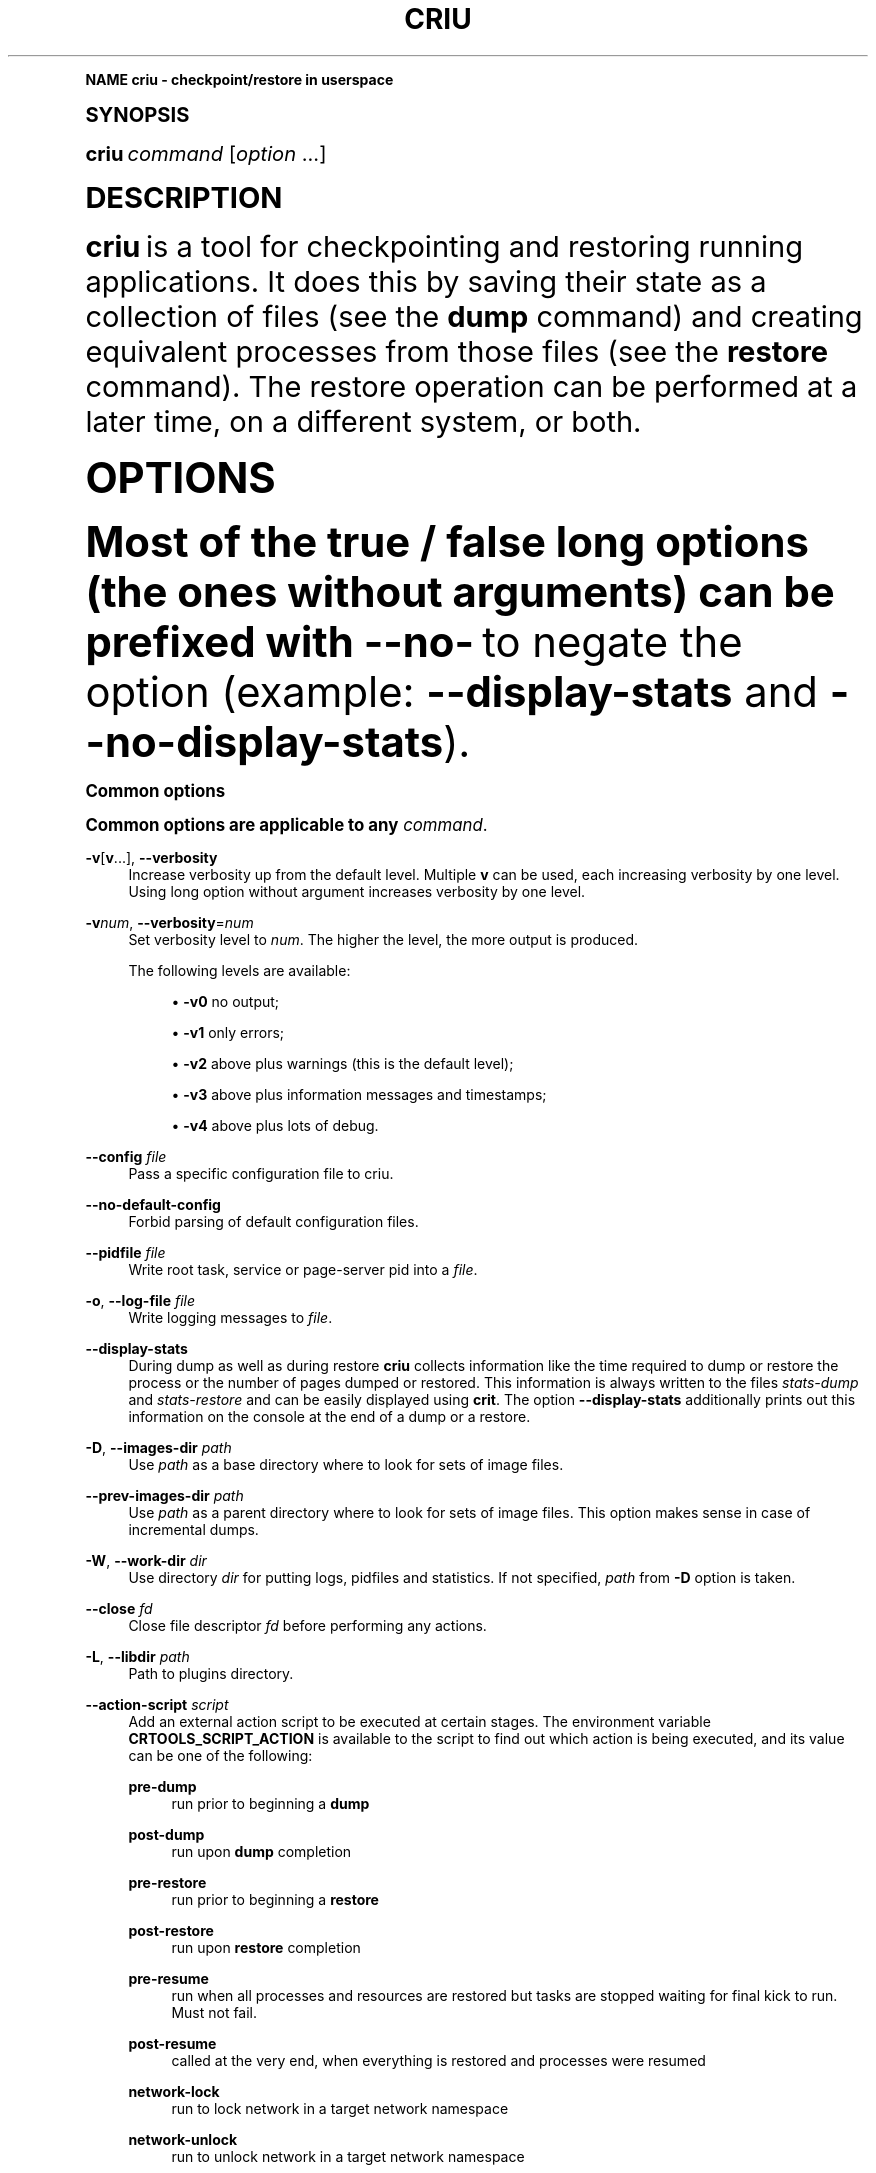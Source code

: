 '\" t
.\"     Title: criu
.\"    Author: [see the "AUTHOR" section]
.\" Generator: DocBook XSL Stylesheets vsnapshot <http://docbook.sf.net/>
.\"      Date: 04/23/2019
.\"    Manual: CRIU Manual
.\"    Source: criu 3.12
.\"  Language: English
.\"
.TH "CRIU" "8" "04/23/2019" "criu 3\&.12" "CRIU Manual"
.\" -----------------------------------------------------------------
.\" * Define some portability stuff
.\" -----------------------------------------------------------------
.\" ~~~~~~~~~~~~~~~~~~~~~~~~~~~~~~~~~~~~~~~~~~~~~~~~~~~~~~~~~~~~~~~~~
.\" http://bugs.debian.org/507673
.\" http://lists.gnu.org/archive/html/groff/2009-02/msg00013.html
.\" ~~~~~~~~~~~~~~~~~~~~~~~~~~~~~~~~~~~~~~~~~~~~~~~~~~~~~~~~~~~~~~~~~
.ie \n(.g .ds Aq \(aq
.el       .ds Aq '
.\" -----------------------------------------------------------------
.\" * (re)Define some macros
.\" -----------------------------------------------------------------
.\" ~~~~~~~~~~~~~~~~~~~~~~~~~~~~~~~~~~~~~~~~~~~~~~~~~~~~~~~~~~~~~~~~~
.\" toupper - uppercase a string (locale-aware)
.\" ~~~~~~~~~~~~~~~~~~~~~~~~~~~~~~~~~~~~~~~~~~~~~~~~~~~~~~~~~~~~~~~~~
.de toupper
.tr aAbBcCdDeEfFgGhHiIjJkKlLmMnNoOpPqQrRsStTuUvVwWxXyYzZ
\\$*
.tr aabbccddeeffgghhiijjkkllmmnnooppqqrrssttuuvvwwxxyyzz
..
.\" ~~~~~~~~~~~~~~~~~~~~~~~~~~~~~~~~~~~~~~~~~~~~~~~~~~~~~~~~~~~~~~~~~
.\" SH-xref - format a cross-reference to an SH section
.\" ~~~~~~~~~~~~~~~~~~~~~~~~~~~~~~~~~~~~~~~~~~~~~~~~~~~~~~~~~~~~~~~~~
.de SH-xref
.ie n \{\
.\}
.toupper \\$*
.el \{\
\\$*
.\}
..
.\" ~~~~~~~~~~~~~~~~~~~~~~~~~~~~~~~~~~~~~~~~~~~~~~~~~~~~~~~~~~~~~~~~~
.\" SH - level-one heading that works better for non-TTY output
.\" ~~~~~~~~~~~~~~~~~~~~~~~~~~~~~~~~~~~~~~~~~~~~~~~~~~~~~~~~~~~~~~~~~
.de1 SH
.\" put an extra blank line of space above the head in non-TTY output
.if t \{\
.sp 1
.\}
.sp \\n[PD]u
.nr an-level 1
.set-an-margin
.nr an-prevailing-indent \\n[IN]
.fi
.in \\n[an-margin]u
.ti 0
.HTML-TAG ".NH \\n[an-level]"
.it 1 an-trap
.nr an-no-space-flag 1
.nr an-break-flag 1
\." make the size of the head bigger
.ps +3
.ft B
.ne (2v + 1u)
.ie n \{\
.\" if n (TTY output), use uppercase
.toupper \\$*
.\}
.el \{\
.nr an-break-flag 0
.\" if not n (not TTY), use normal case (not uppercase)
\\$1
.in \\n[an-margin]u
.ti 0
.\" if not n (not TTY), put a border/line under subheading
.sp -.6
\l'\n(.lu'
.\}
..
.\" ~~~~~~~~~~~~~~~~~~~~~~~~~~~~~~~~~~~~~~~~~~~~~~~~~~~~~~~~~~~~~~~~~
.\" SS - level-two heading that works better for non-TTY output
.\" ~~~~~~~~~~~~~~~~~~~~~~~~~~~~~~~~~~~~~~~~~~~~~~~~~~~~~~~~~~~~~~~~~
.de1 SS
.sp \\n[PD]u
.nr an-level 1
.set-an-margin
.nr an-prevailing-indent \\n[IN]
.fi
.in \\n[IN]u
.ti \\n[SN]u
.it 1 an-trap
.nr an-no-space-flag 1
.nr an-break-flag 1
.ps \\n[PS-SS]u
\." make the size of the head bigger
.ps +2
.ft B
.ne (2v + 1u)
.if \\n[.$] \&\\$*
..
.\" ~~~~~~~~~~~~~~~~~~~~~~~~~~~~~~~~~~~~~~~~~~~~~~~~~~~~~~~~~~~~~~~~~
.\" BB/EB - put background/screen (filled box) around block of text
.\" ~~~~~~~~~~~~~~~~~~~~~~~~~~~~~~~~~~~~~~~~~~~~~~~~~~~~~~~~~~~~~~~~~
.de BB
.if t \{\
.sp -.5
.br
.in +2n
.ll -2n
.gcolor red
.di BX
.\}
..
.de EB
.if t \{\
.if "\\$2"adjust-for-leading-newline" \{\
.sp -1
.\}
.br
.di
.in
.ll
.gcolor
.nr BW \\n(.lu-\\n(.i
.nr BH \\n(dn+.5v
.ne \\n(BHu+.5v
.ie "\\$2"adjust-for-leading-newline" \{\
\M[\\$1]\h'1n'\v'+.5v'\D'P \\n(BWu 0 0 \\n(BHu -\\n(BWu 0 0 -\\n(BHu'\M[]
.\}
.el \{\
\M[\\$1]\h'1n'\v'-.5v'\D'P \\n(BWu 0 0 \\n(BHu -\\n(BWu 0 0 -\\n(BHu'\M[]
.\}
.in 0
.sp -.5v
.nf
.BX
.in
.sp .5v
.fi
.\}
..
.\" ~~~~~~~~~~~~~~~~~~~~~~~~~~~~~~~~~~~~~~~~~~~~~~~~~~~~~~~~~~~~~~~~~
.\" BM/EM - put colored marker in margin next to block of text
.\" ~~~~~~~~~~~~~~~~~~~~~~~~~~~~~~~~~~~~~~~~~~~~~~~~~~~~~~~~~~~~~~~~~
.de BM
.if t \{\
.br
.ll -2n
.gcolor red
.di BX
.\}
..
.de EM
.if t \{\
.br
.di
.ll
.gcolor
.nr BH \\n(dn
.ne \\n(BHu
\M[\\$1]\D'P -.75n 0 0 \\n(BHu -(\\n[.i]u - \\n(INu - .75n) 0 0 -\\n(BHu'\M[]
.in 0
.nf
.BX
.in
.fi
.\}
..
.\" -----------------------------------------------------------------
.\" * set default formatting
.\" -----------------------------------------------------------------
.\" -----------------------------------------------------------------
.\" * MAIN CONTENT STARTS HERE *
.\" -----------------------------------------------------------------
.SH "Name"
criu \- checkpoint/restore in userspace
.SH "Synopsis"
.sp
\fBcriu\fR \fIcommand\fR [\fIoption\fR \&...]
.SH "DESCRIPTION"
.sp
\fBcriu\fR is a tool for checkpointing and restoring running applications\&. It does this by saving their state as a collection of files (see the \fBdump\fR command) and creating equivalent processes from those files (see the \fBrestore\fR command)\&. The restore operation can be performed at a later time, on a different system, or both\&.
.SH "OPTIONS"
.sp
Most of the true / false long options (the ones without arguments) can be prefixed with \fB\-\-no\-\fR to negate the option (example: \fB\-\-display\-stats\fR and \fB\-\-no\-display\-stats\fR)\&.
.SS "Common options"
.sp
Common options are applicable to any \fIcommand\fR\&.
.PP
\fB\-v\fR[\fBv\fR\&...], \fB\-\-verbosity\fR
.RS 4
Increase verbosity up from the default level\&. Multiple
\fBv\fR
can be used, each increasing verbosity by one level\&. Using long option without argument increases verbosity by one level\&.
.RE
.PP
\fB\-v\fR\fInum\fR, \fB\-\-verbosity\fR=\fInum\fR
.RS 4
Set verbosity level to
\fInum\fR\&. The higher the level, the more output is produced\&.

The following levels are available:
.sp
.RS 4
.ie n \{\
\h'-04'\(bu\h'+03'\c
.\}
.el \{\
.sp -1
.IP \(bu 2.3
.\}
\fB\-v0\fR
no output;
.RE
.sp
.RS 4
.ie n \{\
\h'-04'\(bu\h'+03'\c
.\}
.el \{\
.sp -1
.IP \(bu 2.3
.\}
\fB\-v1\fR
only errors;
.RE
.sp
.RS 4
.ie n \{\
\h'-04'\(bu\h'+03'\c
.\}
.el \{\
.sp -1
.IP \(bu 2.3
.\}
\fB\-v2\fR
above plus warnings (this is the default level);
.RE
.sp
.RS 4
.ie n \{\
\h'-04'\(bu\h'+03'\c
.\}
.el \{\
.sp -1
.IP \(bu 2.3
.\}
\fB\-v3\fR
above plus information messages and timestamps;
.RE
.sp
.RS 4
.ie n \{\
\h'-04'\(bu\h'+03'\c
.\}
.el \{\
.sp -1
.IP \(bu 2.3
.\}
\fB\-v4\fR
above plus lots of debug\&.
.RE
.RE
.PP
\fB\-\-config\fR \fIfile\fR
.RS 4
Pass a specific configuration file to criu\&.
.RE
.PP
\fB\-\-no\-default\-config\fR
.RS 4
Forbid parsing of default configuration files\&.
.RE
.PP
\fB\-\-pidfile\fR \fIfile\fR
.RS 4
Write root task, service or page\-server pid into a
\fIfile\fR\&.
.RE
.PP
\fB\-o\fR, \fB\-\-log\-file\fR \fIfile\fR
.RS 4
Write logging messages to
\fIfile\fR\&.
.RE
.PP
\fB\-\-display\-stats\fR
.RS 4
During dump as well as during restore
\fBcriu\fR
collects information like the time required to dump or restore the process or the number of pages dumped or restored\&. This information is always written to the files
\fIstats\-dump\fR
and
\fIstats\-restore\fR
and can be easily displayed using
\fBcrit\fR\&. The option
\fB\-\-display\-stats\fR
additionally prints out this information on the console at the end of a dump or a restore\&.
.RE
.PP
\fB\-D\fR, \fB\-\-images\-dir\fR \fIpath\fR
.RS 4
Use
\fIpath\fR
as a base directory where to look for sets of image files\&.
.RE
.PP
\fB\-\-prev\-images\-dir\fR \fIpath\fR
.RS 4
Use
\fIpath\fR
as a parent directory where to look for sets of image files\&. This option makes sense in case of incremental dumps\&.
.RE
.PP
\fB\-W\fR, \fB\-\-work\-dir\fR \fIdir\fR
.RS 4
Use directory
\fIdir\fR
for putting logs, pidfiles and statistics\&. If not specified,
\fIpath\fR
from
\fB\-D\fR
option is taken\&.
.RE
.PP
\fB\-\-close\fR \fIfd\fR
.RS 4
Close file descriptor
\fIfd\fR
before performing any actions\&.
.RE
.PP
\fB\-L\fR, \fB\-\-libdir\fR \fIpath\fR
.RS 4
Path to plugins directory\&.
.RE
.PP
\fB\-\-action\-script\fR \fIscript\fR
.RS 4
Add an external action script to be executed at certain stages\&. The environment variable
\fBCRTOOLS_SCRIPT_ACTION\fR
is available to the script to find out which action is being executed, and its value can be one of the following:
.PP
\fBpre\-dump\fR
.RS 4
run prior to beginning a
\fBdump\fR
.RE
.PP
\fBpost\-dump\fR
.RS 4
run upon
\fBdump\fR
completion
.RE
.PP
\fBpre\-restore\fR
.RS 4
run prior to beginning a
\fBrestore\fR
.RE
.PP
\fBpost\-restore\fR
.RS 4
run upon
\fBrestore\fR
completion
.RE
.PP
\fBpre\-resume\fR
.RS 4
run when all processes and resources are restored but tasks are stopped waiting for final kick to run\&. Must not fail\&.
.RE
.PP
\fBpost\-resume\fR
.RS 4
called at the very end, when everything is restored and processes were resumed
.RE
.PP
\fBnetwork\-lock\fR
.RS 4
run to lock network in a target network namespace
.RE
.PP
\fBnetwork\-unlock\fR
.RS 4
run to unlock network in a target network namespace
.RE
.PP
\fBsetup\-namespaces\fR
.RS 4
run once root task has just been created with required namespaces\&. Note it is an early stage of restore, when nothing is restored yet, except for namespaces themselves
.RE
.PP
\fBpost\-setup\-namespaces\fR
.RS 4
called after the namespaces are configured
.RE
.PP
\fBorphan\-pts\-master\fR
.RS 4
called after master pty is opened and unlocked\&. This hook can be used only in the RPC mode, and the notification message contains a file descriptor for the master pty
.RE
.RE
.PP
\fB\-V\fR, \fB\-\-version\fR
.RS 4
Print program version and exit\&.
.RE
.PP
\fB\-h\fR, \fB\-\-help\fR
.RS 4
Print some help and exit\&.
.RE
.SS "pre\-dump"
.sp
Performs the pre\-dump procedure, during which \fBcriu\fR creates a snapshot of memory changes since the previous \fBpre\-dump\fR\&. Note that during this \fBcriu\fR also creates the fsnotify cache which speeds up the \fBrestore\fR procedure\&. \fBpre\-dump\fR requires at least \fB\-t\fR option (see \fBdump\fR below)\&. In addition, \fBpage\-server\fR options may be specified\&.
.PP
\fB\-\-track\-mem\fR
.RS 4
Turn on memory changes tracker in the kernel\&. If the option is not passed the memory tracker get turned on implicitly\&.
.RE
.SS "dump"
.sp
Performs a checkpoint procedure\&.
.PP
\fB\-t\fR, \fB\-\-tree\fR \fIpid\fR
.RS 4
Checkpoint the whole process tree starting from
\fIpid\fR\&.
.RE
.PP
\fB\-R\fR, \fB\-\-leave\-running\fR
.RS 4
Leave tasks in running state after checkpoint, instead of killing\&. This option is pretty dangerous and should be used only if you understand what you are doing\&.
.sp
Note if task is about to run after been checkpointed, it can modify TCP connections, delete files and do other dangerous actions\&. Therefore,
\fBcriu\fR
can not guarantee that the next
\fBrestore\fR
action will succeed\&. Most likely if this option is used, at least the file system snapshot must be made with the help of
\fBpost\-dump\fR
action script\&.
.sp
In other words, do not use it unless really needed\&.
.RE
.PP
\fB\-s\fR, \fB\-\-leave\-stopped\fR
.RS 4
Leave tasks in stopped state after checkpoint, instead of killing\&.
.RE
.PP
\fB\-\-external\fR \fItype\fR\fB[\fR\fIid\fR\fB]:\fR\fIvalue\fR
.RS 4
Dump an instance of an external resource\&. The generic syntax is
\fItype\fR
of resource, followed by resource
\fIid\fR
(enclosed in literal square brackets), and optional
\fIvalue\fR
(prepended by a literal colon)\&. The following resource types are currently supported:
\fBmnt\fR,
\fBdev\fR,
\fBfile\fR,
\fBtty\fR,
\fBunix\fR\&. Syntax depends on type\&. Note to restore external resources, either
\fB\-\-external\fR
or
\fB\-\-inherit\-fd\fR
is used, depending on resource type\&.
.RE
.PP
\fB\-\-external mnt[\fR\fImountpoint\fR\fB]:\fR\fIname\fR
.RS 4
Dump an external bind mount referenced by
\fImountpoint\fR, saving it to image under the identifier
\fIname\fR\&.
.RE
.PP
\fB\-\-external mnt[]:\fR\fIflags\fR
.RS 4
Dump all external bind mounts, autodetecting those\&. Optional
\fIflags\fR
can contain
\fBm\fR
to also dump external master mounts,
\fBs\fR
to also dump external shared mounts (default behavior is to abort dumping if such mounts are found)\&. If
\fIflags\fR
are not provided, colon is optional\&.
.RE
.PP
\fB\-\-external dev[\fR\fImajor\fR\fB/\fR\fIminor\fR\fB]:\fR\fIname\fR
.RS 4
Allow to dump a mount namespace having a real block device mounted\&. A block device is identified by its
\fImajor\fR
and
\fIminor\fR
numbers, and
\fBcriu\fR
saves its information to image under the identifier
\fIname\fR\&.
.RE
.PP
\fB\-\-external file[\fR\fImnt_id\fR\fB:\fR\fIinode\fR\fB]\fR
.RS 4
Dump an external file, i\&.e\&. an opened file that is can not be resolved from the current mount namespace, which can not be dumped without using this option\&. The file is identified by
\fImnt_id\fR
(a field obtained from
\fB/proc/\fR\fIpid\fR\fB/fdinfo/\fR\fIN\fR) and
\fIinode\fR
(as returned by
\fBstat\fR(2))\&.
.RE
.PP
\fB\-\-external tty[\fR\fIrdev\fR\fB:\fR\fIdev\fR\fB]\fR
.RS 4
Dump an external TTY, identified by
\fBst_rdev\fR
and
\fBst_dev\fR
fields returned by
\fBstat\fR(2)\&.
.RE
.PP
\fB\-\-external unix[\fR\fIid\fR\fB]\fR
.RS 4
Tell
\fBcriu\fR
that one end of a pair of UNIX sockets (created by
\fBsocketpair\fR(2)) with
\fIid\fR
is OK to be disconnected\&.
.RE
.PP
\fB\-\-freeze\-cgroup\fR
.RS 4
Use cgroup freezer to collect processes\&.
.RE
.PP
\fB\-\-manage\-cgroups\fR
.RS 4
Collect cgroups into the image thus they gonna be restored then\&. Without this option,
\fBcriu\fR
will not save cgroups configuration associated with a task\&.
.RE
.PP
\fB\-\-cgroup\-props\fR \fIspec\fR
.RS 4
Specify controllers and their properties to be saved into the image file\&.
\fBcriu\fR
predefines specifications for common controllers, but since the kernel can add new controllers and modify their properties, there should be a way to specify ones matched the kernel\&.
.sp
\fIspec\fR
argument describes the controller and properties specification in a simplified YAML form:
.sp
.if n \{\
.RS 4
.\}
.fam C
.ps -1
.nf
.BB lightgray
"c1":
 \- "strategy": "merge"
 \- "properties": ["a", "b"]
"c2":
 \- "strategy": "replace"
 \- "properties": ["c", "d"]
.EB lightgray
.fi
.fam
.ps +1
.if n \{\
.RE
.\}
.sp
where
\fIc1\fR
and
\fIc2\fR
are controllers names, and
\fIa\fR,
\fIb\fR,
\fIc\fR,
\fId\fR
are their properties\&.
.sp
Note the format: double quotes, spaces and new lines are required\&. The
\fIstrategy\fR
specifies what to do if a controller specified already exists as a built\-in one:
\fBcriu\fR
can either
\fBmerge\fR
or
\fBreplace\fR
such\&.
.sp
For example, the command line for the above example should look like this:
.sp
.if n \{\
.RS 4
.\}
.fam C
.ps -1
.nf
.BB lightgray
\-\-cgroup\-props "\e"c1\e":\en \- \e"strategy\e": \e"merge\e"\en \- \e"properties\e": [\e"a\e", \e"b\e"]\en \e"c2\e":\en \- \e"strategy\e": \e"replace\e"\en \- \e"properties\e": [\e"c\e", \e"d\e"]"
.EB lightgray
.fi
.fam
.ps +1
.if n \{\
.RE
.\}
.RE
.PP
\fB\-\-cgroup\-props\-file\fR \fIfile\fR
.RS 4
Same as
\fB\-\-cgroup\-props\fR, except the specification is read from the
\fIfile\fR\&.
.RE
.PP
\fB\-\-cgroup\-dump\-controller\fR \fIname\fR
.RS 4
Dump a controller with
\fIname\fR
only, skipping anything else that was discovered automatically (usually via
\fB/proc\fR)\&. This option is useful when one needs
\fBcriu\fR
to skip some controllers\&.
.RE
.PP
\fB\-\-cgroup\-props\-ignore\-default\fR
.RS 4
When combined with
\fB\-\-cgroup\-props\fR, makes
\fBcriu\fR
substitute a predefined controller property with the new one shipped\&. If the option is not used, the predefined properties are merged with the provided ones\&.
.RE
.PP
\fB\-\-tcp\-established\fR
.RS 4
Checkpoint established TCP connections\&.
.RE
.PP
\fB\-\-skip\-in\-flight\fR
.RS 4
This option skips in\-flight TCP connections\&. If any TCP connections that are not yet completely established are found,
\fBcriu\fR
ignores these connections, rather than errors out\&. The TCP stack on the client side is expected to handle the re\-connect gracefully\&.
.RE
.PP
\fB\-\-evasive\-devices\fR
.RS 4
Use any path to a device file if the original one is inaccessible\&.
.RE
.PP
\fB\-\-page\-server\fR
.RS 4
Send pages to a page server (see the
\fBpage\-server\fR
command)\&.
.RE
.PP
\fB\-\-force\-irmap\fR
.RS 4
Force resolving names for inotify and fsnotify watches\&.
.RE
.PP
\fB\-\-auto\-dedup\fR
.RS 4
Deduplicate "old" data in pages images of previous
\fBdump\fR\&. This option implies incremental
\fBdump\fR
mode (see the
\fBpre\-dump\fR
command)\&.
.RE
.PP
\fB\-l\fR, \fB\-\-file\-locks\fR
.RS 4
Dump file locks\&. It is necessary to make sure that all file lock users are taken into dump, so it is only safe to use this for enclosed containers where locks are not held by any processes outside of dumped process tree\&.
.RE
.PP
\fB\-\-link\-remap\fR
.RS 4
Allows to link unlinked files back, if possible (modifies filesystem during
\fBrestore\fR)\&.
.RE
.PP
\fB\-\-ghost\-limit\fR \fIsize\fR
.RS 4
Set the maximum size of deleted file to be carried inside image\&. By default, up to 1M file is allowed\&. Using this option allows to not put big deleted files inside images\&. Argument
\fIsize\fR
may be postfixed with a
\fBK\fR,
\fBM\fR
or
\fBG\fR, which stands for kilo\-, mega, and gigabytes, accordingly\&.
.RE
.PP
\fB\-j\fR, \fB\-\-shell\-job\fR
.RS 4
Allow one to dump shell jobs\&. This implies the restored task will inherit session and process group ID from the
\fBcriu\fR
itself\&. This option also allows to migrate a single external tty connection, to migrate applications like
\fBtop\fR\&. If used with
\fBdump\fR
command, it must be specified with
\fBrestore\fR
as well\&.
.RE
.PP
\fB\-\-cpu\-cap\fR [\fIcap\fR[,\fIcap\fR\&...]]
.RS 4
Specify CPU capabilities to write to an image file\&. The argument is a comma\-separated list of:
.sp
.RS 4
.ie n \{\
\h'-04'\(bu\h'+03'\c
.\}
.el \{\
.sp -1
.IP \(bu 2.3
.\}
\fBnone\fR
to ignore capabilities at all; the image will not be produced on dump, neither any check performed on restore;
.RE
.sp
.RS 4
.ie n \{\
\h'-04'\(bu\h'+03'\c
.\}
.el \{\
.sp -1
.IP \(bu 2.3
.\}
\fBfpu\fR
to check if FPU module is compatible;
.RE
.sp
.RS 4
.ie n \{\
\h'-04'\(bu\h'+03'\c
.\}
.el \{\
.sp -1
.IP \(bu 2.3
.\}
\fBins\fR
to check if CPU supports all instructions required;
.RE
.sp
.RS 4
.ie n \{\
\h'-04'\(bu\h'+03'\c
.\}
.el \{\
.sp -1
.IP \(bu 2.3
.\}
\fBcpu\fR
to check if CPU capabilities are exactly matching;
.RE
.sp
.RS 4
.ie n \{\
\h'-04'\(bu\h'+03'\c
.\}
.el \{\
.sp -1
.IP \(bu 2.3
.\}
\fBall\fR
for all above set\&.
.RE
.sp
By default the option is set to
\fBfpu\fR
and
\fBins\fR\&.
.RE
.PP
\fB\-\-cgroup\-root\fR [\fIcontroller\fR:]/\fInewroot\fR
.RS 4
Change the root for the controller that will be dumped\&. By default,
\fBcriu\fR
simply dumps everything below where any of the tasks live\&. However, if a container moves all of its tasks into a cgroup directory below the container engine\(cqs default directory for tasks, permissions will not be preserved on the upper directories with no tasks in them, which may cause problems\&.
.RE
.PP
\fB\-\-lazy\-pages\fR
.RS 4
Perform the dump procedure without writing memory pages into the image files and prepare to service page requests over the network\&. When
\fBdump\fR
runs in this mode it presumes that
\fBlazy\-pages\fR
daemon will connect to it and fetch memory pages to lazily inject them into the restored process address space\&. This option is intended for post\-copy (lazy) migration and should be used in conjunction with
\fBrestore\fR
with appropriate options\&.
.RE
.SS "restore"
.sp
Restores previously checkpointed processes\&.
.PP
\fB\-\-inherit\-fd\fR \fBfd[\fR\fIN\fR\fB]:\fR\fIresource\fR
.RS 4
Inherit a file descriptor\&. This option lets
\fBcriu\fR
use an already opened file descriptor
\fIN\fR
for restoring a file identified by
\fIresource\fR\&. This option can be used to restore an external resource dumped with the help of
\fB\-\-external\fR
\fBfile\fR,
\fBtty\fR, and
\fBunix\fR
options\&.
.sp
The
\fIresource\fR
argument can be one of the following:
.sp
.RS 4
.ie n \{\
\h'-04'\(bu\h'+03'\c
.\}
.el \{\
.sp -1
.IP \(bu 2.3
.\}
\fBtty[\fR\fIrdev\fR\fB:\fR\fIdev\fR\fB]\fR
.RE
.sp
.RS 4
.ie n \{\
\h'-04'\(bu\h'+03'\c
.\}
.el \{\
.sp -1
.IP \(bu 2.3
.\}
\fBpipe[\fR\fIinode\fR\fB]\fR
.RE
.sp
.RS 4
.ie n \{\
\h'-04'\(bu\h'+03'\c
.\}
.el \{\
.sp -1
.IP \(bu 2.3
.\}
\fBsocket[\fR\fIinode\fR\fB]\fR
.RE
.sp
.RS 4
.ie n \{\
\h'-04'\(bu\h'+03'\c
.\}
.el \{\
.sp -1
.IP \(bu 2.3
.\}
\fBfile[\fR\fImnt_id\fR\fB:\fR\fIinode\fR\fB]\fR
.RE
.sp
.RS 4
.ie n \{\
\h'-04'\(bu\h'+03'\c
.\}
.el \{\
.sp -1
.IP \(bu 2.3
.\}
\fIpath/to/file\fR
.RE
.sp
Note that square brackets used in this option arguments are literals and usually need to be escaped from shell\&.
.RE
.PP
\fB\-d\fR, \fB\-\-restore\-detached\fR
.RS 4
Detach
\fBcriu\fR
itself once restore is complete\&.
.RE
.PP
\fB\-s\fR, \fB\-\-leave\-stopped\fR
.RS 4
Leave tasks in stopped state after restore (rather than resuming their execution)\&.
.RE
.PP
\fB\-S\fR, \fB\-\-restore\-sibling\fR
.RS 4
Restore root task as a sibling (makes sense only with
\fB\-\-restore\-detached\fR)\&.
.RE
.PP
\fB\-\-log\-pid\fR
.RS 4
Write separate logging files per each pid\&.
.RE
.PP
\fB\-r\fR, \fB\-\-root\fR \fIpath\fR
.RS 4
Change the root filesystem to
\fIpath\fR
(when run in a mount namespace)\&.
.RE
.PP
\fB\-\-external\fR \fItype\fR\fB[\fR\fIid\fR\fB]:\fR\fIvalue\fR
.RS 4
Restore an instance of an external resource\&. The generic syntax is
\fItype\fR
of resource, followed by resource
\fIid\fR
(enclosed in literal square brackets), and optional
\fIvalue\fR
(prepended by a literal colon)\&. The following resource types are currently supported:
\fBmnt\fR,
\fBdev\fR,
\fBveth\fR,
\fBmacvlan\fR\&. Syntax depends on type\&. Note to restore external resources dealing with opened file descriptors (such as dumped with the help of
\fB\-\-external\fR
\fBfile\fR,
\fBtty\fR, and
\fBunix\fR
options), option
\fB\-\-inherit\-fd\fR
should be used\&.
.RE
.PP
\fB\-\-external mnt[\fR\fIname\fR\fB]:\fR\fImountpoint\fR
.RS 4
Restore an external bind mount referenced in the image by
\fIname\fR, bind\-mounting it from the host
\fImountpoint\fR
to a proper mount point\&.
.RE
.PP
\fB\-\-external mnt[]\fR
.RS 4
Restore all external bind mounts (dumped with the help of
\fB\-\-external mnt[]\fR
auto\-detection)\&.
.RE
.PP
\fB\-\-external dev[\fR\fIname\fR\fB]:\fR\fI/dev/path\fR
.RS 4
Restore an external mount device, identified in the image by
\fIname\fR, using the existing block device
\fI/dev/path\fR\&.
.RE
.PP
\fB\-\-external veth[\fR\fIinner_dev\fR\fB]:\fR\fIouter_dev\fR\fB@\fR\fIbridge\fR
.RS 4
Set the outer VETH device name (corresponding to
\fIinner_dev\fR
being restored) to
\fIouter_dev\fR\&. If optional
\fB@\fR\fIbridge\fR
is specified,
\fIouter_dev\fR
is added to that bridge\&. If the option is not used,
\fIouter_dev\fR
will be autogenerated by the kernel\&.
.RE
.PP
\fB\-\-external macvlan[\fR\fIinner_dev\fR\fB]:\fR\fIouter_dev\fR
.RS 4
When restoring an image that have a MacVLAN device in it, this option must be used to specify to which
\fIouter_dev\fR
(an existing network device in CRIU namespace) the restored
\fIinner_dev\fR
should be bound to\&.
.RE
.PP
\fB\-\-manage\-cgroups\fR [\fImode\fR]
.RS 4
Restore cgroups configuration associated with a task from the image\&. Controllers are always restored in an optimistic way \(em if already present in system,
\fBcriu\fR
reuses it, otherwise it will be created\&.
.RE
.sp
The \fImode\fR may be one of the following:
.PP
\fBnone\fR
.RS 4
Do not restore cgroup properties but require cgroup to pre\-exist at the moment of
\fBrestore\fR
procedure\&.
.RE
.PP
\fBprops\fR
.RS 4
Restore cgroup properties and require cgroup to pre\-exist\&.
.RE
.PP
\fBsoft\fR
.RS 4
Restore cgroup properties if only cgroup has been created by
\fBcriu\fR, otherwise do not restore properties\&. This is the default if mode is unspecified\&.
.RE
.PP
\fBfull\fR
.RS 4
Always restore all cgroups and their properties\&.
.RE
.PP
\fBstrict\fR
.RS 4
Restore all cgroups and their properties from the scratch, requiring them to not present in the system\&.
.PP
\fB\-\-cgroup\-root\fR [\fIcontroller\fR\fB:\fR]/\fInewroot\fR
.RS 4
Change the root cgroup the controller will be installed into\&. No controller means that root is the default for all controllers not specified\&.
.RE
.PP
\fB\-\-tcp\-established\fR
.RS 4
Restore previously dumped established TCP connections\&. This implies that the network has been locked between
\fBdump\fR
and
\fBrestore\fR
phases so other side of a connection simply notice a kind of lag\&.
.RE
.PP
\fB\-\-tcp\-close\fR
.RS 4
Restore connected TCP sockets in closed state\&.
.RE
.PP
\fB\-\-veth\-pair\fR \fIIN\fR\fB=\fR\fIOUT\fR
.RS 4
Correspondence between outside and inside names of veth devices\&.
.RE
.PP
\fB\-l\fR, \fB\-\-file\-locks\fR
.RS 4
Restore file locks from the image\&.
.RE
.PP
\fB\-\-lsm\-profile\fR \fItype\fR\fB:\fR\fIname\fR
.RS 4
Specify an LSM profile to be used during restore\&. The
\FCtype\F[]
can be either
\fBapparmor\fR
or
\fBselinux\fR\&.
.RE
.PP
\fB\-\-auto\-dedup\fR
.RS 4
As soon as a page is restored it get punched out from image\&.
.RE
.PP
\fB\-j\fR, \fB\-\-shell\-job\fR
.RS 4
Restore shell jobs, in other words inherit session and process group ID from the criu itself\&.
.RE
.PP
\fB\-\-cpu\-cap\fR [\fIcap\fR[,\fIcap\fR\&...]]
.RS 4
Specify CPU capabilities to be present on the CPU the process is restoring\&. To inverse a capability, prefix it with
\fB^\fR\&. This option implies that
\fB\-\-cpu\-cap\fR
has been passed on
\fBdump\fR
as well, except
\fBfpu\fR
option case\&. The
\fIcap\fR
argument can be the following (or a set of comma\-separated values):
.RE
.RE
.PP
\fBall\fR
.RS 4
Require all capabilities\&. This is
\fBdefault\fR
mode if
\fB\-\-cpu\-cap\fR
is passed without arguments\&. Most safe mode\&.
.RE
.PP
\fBcpu\fR
.RS 4
Require the CPU to have all capabilities in image to match runtime CPU\&.
.RE
.PP
\fBfpu\fR
.RS 4
Require the CPU to have compatible FPU\&. For example the process might be dumped with xsave capability but attempted to restore without it present on target CPU\&. In such case we refuse to proceed\&. This is
\fBdefault\fR
mode if
\fB\-\-cpu\-cap\fR
is not present in command line\&. Note this argument might be passed even if on the
\fBdump\fR
no
\fB\-\-cpu\-cap\fR
have been specified because FPU frames are always encoded into images\&.
.RE
.PP
\fBins\fR
.RS 4
Require CPU compatibility on instructions level\&.
.RE
.PP
\fBnone\fR
.RS 4
Ignore capabilities\&. Most dangerous mode\&. The behaviour is implementation dependent\&. Try to not use it until really required\&.
.sp
For example, this option can be used in case
\fB\-\-cpu\-cap=cpu\fR
was used during
\fBdump\fR, and images are migrated to a less capable CPU and are to be restored\&. By default,
\fBcriu\fR
shows an error that CPU capabilities are not adequate, but this can be suppressed by using
\fB\-\-cpu\-cap=none\fR\&.
.PP
\fB\-\-weak\-sysctls\fR
.RS 4
Silently skip restoring sysctls that are not available\&. This allows to restore on an older kernel, or a kernel configured without some options\&.
.RE
.PP
\fB\-\-lazy\-pages\fR
.RS 4
Restore the processes without filling out the entire memory contents\&. When this option is used,
\fBrestore\fR
sets up the infrastructure required to fill memory pages either on demand when the process accesses them or in the background without stopping the restored process\&. This option requires running
\fBlazy\-pages\fR
daemon\&.
.RE
.RE
.SS "check"
.sp
Checks whether the kernel supports the features needed by \fBcriu\fR to dump and restore a process tree\&.
.sp
There are three categories of kernel support, as described below\&. \fBcriu check\fR always checks Category 1 features unless \fB\-\-feature\fR is specified which only checks a specified feature\&.
.PP
\fBCategory 1\fR
.RS 4
Absolutely required\&. These are features like support for
\fB/proc/PID/map_files\fR,
\fBNETLINK_SOCK_DIAG\fR
socket monitoring,
\fB/proc/sys/kernel/ns_last_pid\fR
etc\&.
.RE
.PP
\fBCategory 2\fR
.RS 4
Required only for specific cases\&. These are features like AIO remap,
\fB/dev/net/tun\fR
and others that are only required if a process being dumped or restored is using those\&.
.RE
.PP
\fBCategory 3\fR
.RS 4
Experimental\&. These are features like
\fBtask\-diag\fR
that are used for experimental purposes (mostly during development)\&.
.RE
.sp
If there are no errors or warnings, \fBcriu\fR prints "Looks good\&." and its exit code is 0\&.
.sp
A missing Category 1 feature causes \fBcriu\fR to print "Does not look good\&." and its exit code is non\-zero\&.
.sp
Missing Category 2 and 3 features cause \fBcriu\fR to print "Looks good but \&..." and its exit code is be non\-zero\&.
.sp
Without any options, \fBcriu check\fR checks Category 1 features\&. This behavior can be changed by using the following options:
.PP
\fB\-\-extra\fR
.RS 4
Check kernel support for Category 2 features\&.
.RE
.PP
\fB\-\-experimental\fR
.RS 4
Check kernel support for Category 3 features\&.
.RE
.PP
\fB\-\-all\fR
.RS 4
Check kernel support for Category 1, 2, and 3 features\&.
.RE
.PP
\fB\-\-feature\fR \fIname\fR
.RS 4
Check a specific feature\&. If
\fIname\fR
is
\fBlist\fR, a list of valid kernel feature names that can be checked will be printed\&.
.RE
.SS "page\-server"
.sp
Launches \fBcriu\fR in page server mode\&.
.PP
\fB\-\-daemon\fR
.RS 4
Runs page server as a daemon (background process)\&.
.RE
.PP
\fB\-\-status\-fd\fR
.RS 4
Write \e0 to the FD and close it once page\-server is ready to handle requests\&. The status\-fd allows to not daemonize a process and get its exit code at the end\&. It isn\(cqt supposed to use \-\-daemon and \-\-status\-fd together\&.
.RE
.PP
\fB\-\-address\fR \fIaddress\fR
.RS 4
Page server IP address or hostname\&.
.RE
.PP
\fB\-\-port\fR \fInumber\fR
.RS 4
Page server port number\&.
.RE
.PP
\fB\-\-ps\-socket\fR \fIfd\fR
.RS 4
Use provided file descriptor as socket for incoming connection\&. In this case \-\-address and \-\-port are ignored\&. Useful for intercepting page\-server traffic e\&.g\&. to add encryption or authentication\&.
.RE
.PP
\fB\-\-lazy\-pages\fR
.RS 4
Serve local memory dump to a remote
\fBlazy\-pages\fR
daemon\&. In this mode the
\fBpage\-server\fR
reads local memory dump and allows the remote
\fBlazy\-pages\fR
daemon to request memory pages in random order\&.
.RE
.SS "lazy\-pages"
.sp
Launches \fBcriu\fR in lazy\-pages daemon mode\&.
.sp
The \fBlazy\-pages\fR daemon is responsible for managing user\-level demand paging for the restored processes\&. It gets information required to fill the process memory pages from the \fBrestore\fR and from the checkpoint directory\&. When a restored process access certain memory page for the first time, the \fBlazy\-pages\fR daemon injects its contents into the process address space\&. The memory pages that are not yet requested by the restored processes are injected in the background\&.
.SS "exec"
.sp
Executes a system call inside a destination task\*(Aqs context\&. This functionality is deprecated; please use \fBCompel\fR instead\&.
.SS "service"
.sp
Launches \fBcriu\fR in RPC daemon mode, where \fBcriu\fR is listening for RPC commands over socket to perform\&. This is convenient for a case where daemon itself is running in a privileged (superuser) mode but clients are not\&.
.SS "dedup"
.sp
Starts pagemap data deduplication procedure, where \fBcriu\fR scans over all pagemap files and tries to minimize the number of pagemap entries by obtaining the references from a parent pagemap image\&.
.SS "cpuinfo dump"
.sp
Fetches current CPU features and write them into an image file\&.
.SS "cpuinfo check"
.sp
Fetches current CPU features (i\&.e\&. CPU the \fBcriu\fR is running on) and test if they are compatible with the ones present in an image file\&.
.SH "CONFIGURATION FILES"
.sp
\fBCriu\fR supports usage of configuration files to avoid the need of writing every option on command line, which is useful especially with repeated usage of same options\&. A specific configuration file can be passed with the "\fB\-\-config\fR \fIfile\fR" option\&. If no file is passed, the default configuration files \fI/etc/criu/default\&.conf\fR and \fI$HOME/\&.criu/default\&.conf\fR are parsed (if present on the system)\&. If the environment variable CRIU_CONFIG_FILE is set, it will also be parsed\&.
.sp
The options passed to CRIU via CLI, RPC or configuration file are evaluated in the following order:
.sp
.RS 4
.ie n \{\
\h'-04'\(bu\h'+03'\c
.\}
.el \{\
.sp -1
.IP \(bu 2.3
.\}
apply_config(/etc/criu/default\&.conf)
.RE
.sp
.RS 4
.ie n \{\
\h'-04'\(bu\h'+03'\c
.\}
.el \{\
.sp -1
.IP \(bu 2.3
.\}
apply_config($HOME/\&.criu/default\&.conf)
.RE
.sp
.RS 4
.ie n \{\
\h'-04'\(bu\h'+03'\c
.\}
.el \{\
.sp -1
.IP \(bu 2.3
.\}
apply_config(CRIU_CONFIG_FILE)
.RE
.sp
.RS 4
.ie n \{\
\h'-04'\(bu\h'+03'\c
.\}
.el \{\
.sp -1
.IP \(bu 2.3
.\}
apply_config(\fB\-\-config\fR
\fIfile\fR)
.RE
.sp
.RS 4
.ie n \{\
\h'-04'\(bu\h'+03'\c
.\}
.el \{\
.sp -1
.IP \(bu 2.3
.\}
apply_config(CLI) or apply_config(RPC)
.RE
.sp
.RS 4
.ie n \{\
\h'-04'\(bu\h'+03'\c
.\}
.el \{\
.sp -1
.IP \(bu 2.3
.\}
apply_config(RPC configuration file) (only for RPC mode)
.RE
.sp
Default configuration file parsing can be deactivated with "\fB\-\-no\-default\-config\fR" if needed\&. Parsed configuration files are merged with command line options, which allows overriding boolean options\&.
.SS "Configuration file syntax"
.sp
Comments are supported using \*(Aq#\*(Aq sign\&. The rest of the line is ignored\&. Options are the same as command line options without the \*(Aq\-\-\*(Aq prefix, use one option per line (with corresponding argument if applicable, divided by whitespaces)\&. If needed, the argument can be provided in double quotes (this should be needed only if the argument contains whitespaces)\&. In case this type of argument contains a literal double quote as well, it can be escaped using the \*(Aq\e\*(Aq sign\&. Usage of commands is disallowed and all other escape sequences are interpreted literally\&.
.sp
Example of configuration file to illustrate syntax:
.sp
.if n \{\
.RS 4
.\}
.fam C
.ps -1
.nf
.BB lightgray
$ cat ~/\&.criu/default\&.conf
tcp\-established
work\-dir "/home/USERNAME/criu/my \e"work\e" directory"
#this is a comment
no\-restore\-sibling   # this is another comment
.EB lightgray
.fi
.fam
.ps +1
.if n \{\
.RE
.\}
.SS "Configuration files in RPC mode"
.sp
Not only does \fBcriu\fR evaluate configuration files in CLI mode, it also evaluates configuration files in RPC mode\&. Just as in CLI mode the configuration file values are evaluated first\&. This means that any option set via RPC will overwrite the configuration file setting\&. The user can thus change \fBcriu\fR\*(Aqs default behavior but it is not possible to change settings which are explicitly set by the RPC client\&.
.sp
The RPC client can, however, specify an additional configuration file which will be evaluated after the RPC options (see above for option evaluation order)\&. The RPC client can specify this additional configuration file via "req\&.opts\&.config_file = \fI/path/to/file\fR"\&. The values from this configuration file will overwrite all other configuration file settings or RPC options\&. \fBThis can lead to undesired behavior of criu and should only be used carefully\&.\fR
.SH "EXAMPLES"
.sp
To checkpoint a program with pid of \fB1234\fR and write all image files into directory \fBcheckpoint\fR:
.sp
.if n \{\
.RS 4
.\}
.fam C
.ps -1
.nf
.BB lightgray
    criu dump \-D checkpoint \-t 1234
.EB lightgray
.fi
.fam
.ps +1
.if n \{\
.RE
.\}
.sp
To restore this program detaching criu itself:
.sp
.if n \{\
.RS 4
.\}
.fam C
.ps -1
.nf
.BB lightgray
    criu restore \-d \-D checkpoint
.EB lightgray
.fi
.fam
.ps +1
.if n \{\
.RE
.\}
.SH "AUTHOR"
.sp
The CRIU team\&.
.SH "COPYRIGHT"
.sp
Copyright (C) 2011\-2016, Parallels Holdings, Inc\&.

